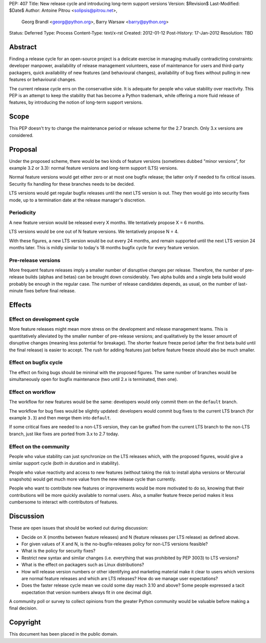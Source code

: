 PEP: 407
Title: New release cycle and introducing long-term support versions
Version: $Revision$
Last-Modified: $Date$
Author: Antoine Pitrou <solipsis@pitrou.net>,
        Georg Brandl <georg@python.org>,
        Barry Warsaw <barry@python.org>
Status: Deferred
Type: Process
Content-Type: text/x-rst
Created: 2012-01-12
Post-History: 17-Jan-2012
Resolution: TBD


Abstract
========

Finding a release cycle for an open-source project is a delicate
exercise in managing mutually contradicting constraints: developer
manpower, availability of release management volunteers, ease of
maintenance for users and third-party packagers, quick availability of
new features (and behavioural changes), availability of bug fixes
without pulling in new features or behavioural changes.

The current release cycle errs on the conservative side.  It is
adequate for people who value stability over reactivity.  This PEP is
an attempt to keep the stability that has become a Python trademark,
while offering a more fluid release of features, by introducing the
notion of long-term support versions.


Scope
=====

This PEP doesn't try to change the maintenance period or release
scheme for the 2.7 branch.  Only 3.x versions are considered.


Proposal
========

Under the proposed scheme, there would be two kinds of feature
versions (sometimes dubbed "minor versions", for example 3.2 or 3.3):
normal feature versions and long-term support (LTS) versions.

Normal feature versions would get either zero or at most one bugfix
release; the latter only if needed to fix critical issues.  Security
fix handling for these branches needs to be decided.

LTS versions would get regular bugfix releases until the next LTS
version is out.  They then would go into security fixes mode, up to a
termination date at the release manager's discretion.

Periodicity
-----------

A new feature version would be released every X months.  We
tentatively propose X = 6 months.

LTS versions would be one out of N feature versions.  We tentatively
propose N = 4.

With these figures, a new LTS version would be out every 24 months,
and remain supported until the next LTS version 24 months later.  This
is mildly similar to today's 18 months bugfix cycle for every feature
version.

Pre-release versions
--------------------

More frequent feature releases imply a smaller number of disruptive
changes per release.  Therefore, the number of pre-release builds
(alphas and betas) can be brought down considerably.  Two alpha builds
and a single beta build would probably be enough in the regular case.
The number of release candidates depends, as usual, on the number of
last-minute fixes before final release.


Effects
=======

Effect on development cycle
---------------------------

More feature releases might mean more stress on the development and
release management teams.  This is quantitatively alleviated by the
smaller number of pre-release versions; and qualitatively by the
lesser amount of disruptive changes (meaning less potential for
breakage).  The shorter feature freeze period (after the first beta
build until the final release) is easier to accept.  The rush for
adding features just before feature freeze should also be much
smaller.

Effect on bugfix cycle
----------------------

The effect on fixing bugs should be minimal with the proposed figures.
The same number of branches would be simultaneously open for bugfix
maintenance (two until 2.x is terminated, then one).

Effect on workflow
------------------

The workflow for new features would be the same: developers would only
commit them on the ``default`` branch.

The workflow for bug fixes would be slightly updated: developers would
commit bug fixes to the current LTS branch (for example ``3.3``) and
then merge them into ``default``.

If some critical fixes are needed to a non-LTS version, they can be
grafted from the current LTS branch to the non-LTS branch, just like
fixes are ported from 3.x to 2.7 today.

Effect on the community
-----------------------

People who value stability can just synchronize on the LTS releases
which, with the proposed figures, would give a similar support cycle
(both in duration and in stability).

People who value reactivity and access to new features (without taking
the risk to install alpha versions or Mercurial snapshots) would get
much more value from the new release cycle than currently.

People who want to contribute new features or improvements would be
more motivated to do so, knowing that their contributions will be more
quickly available to normal users.  Also, a smaller feature freeze
period makes it less cumbersome to interact with contributors of
features.


Discussion
==========

These are open issues that should be worked out during discussion:

* Decide on X (months between feature releases) and N (feature releases
  per LTS release) as defined above.

* For given values of X and N, is the no-bugfix-releases policy for
  non-LTS versions feasible?

* What is the policy for security fixes?

* Restrict new syntax and similar changes (i.e. everything that was
  prohibited by PEP 3003) to LTS versions?

* What is the effect on packagers such as Linux distributions?

* How will release version numbers or other identifying and marketing
  material make it clear to users which versions are normal feature
  releases and which are LTS releases?  How do we manage user
  expectations?

* Does the faster release cycle mean we could some day reach 3.10 and
  above?  Some people expressed a tacit expectation that version numbers
  always fit in one decimal digit.

A community poll or survey to collect opinions from the greater Python
community would be valuable before making a final decision.


Copyright
=========

This document has been placed in the public domain.



..
   Local Variables:
   mode: indented-text
   indent-tabs-mode: nil
   sentence-end-double-space: t
   fill-column: 70
   coding: utf-8
   End:
